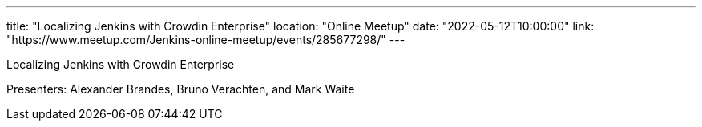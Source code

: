 ---
title: "Localizing Jenkins with Crowdin Enterprise"
location: "Online Meetup"
date: "2022-05-12T10:00:00"
link: "https://www.meetup.com/Jenkins-online-meetup/events/285677298/"
---

Localizing Jenkins with Crowdin Enterprise

Presenters: Alexander Brandes, Bruno Verachten, and Mark Waite
